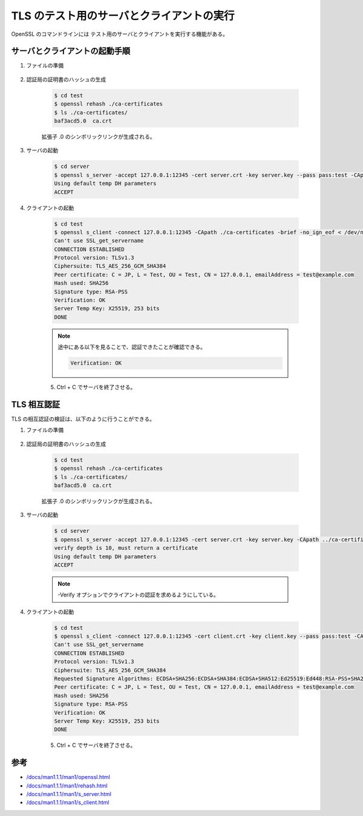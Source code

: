 TLS のテスト用のサーバとクライアントの実行
=========================================================

..
    cspell:ignore servername Ciphersuite

OpenSSL のコマンドラインには
テスト用のサーバとクライアントを実行する機能がある。

サーバとクライアントの起動手順
---------------------------------

1. ファイルの準備

    .. uml::

        @startsalt
        {{T
        + test              | 作業ディレクトリ
        ++ ca-certificates  | 認証局の証明書用のディレクトリ
        +++ ca.crt          | 認証局の証明書
        ++ server           | サーバ用の作業ディレクトリ
        +++ server.crt      | サーバの証明書
        +++ server.key      | サーバの秘密鍵
        }}
        @endsalt

2. 認証局の証明書のハッシュの生成

    .. code:: console

        $ cd test
        $ openssl rehash ./ca-certificates
        $ ls ./ca-certificates/
        baf3acd5.0  ca.crt

    拡張子 .0 のシンボリックリンクが生成される。

3. サーバの起動

    .. code:: console

        $ cd server
        $ openssl s_server -accept 127.0.0.1:12345 -cert server.crt -key server.key --pass pass:test -CApath ../ca-certificates
        Using default temp DH parameters
        ACCEPT

4. クライアントの起動

    .. code:: console

        $ cd test
        $ openssl s_client -connect 127.0.0.1:12345 -CApath ./ca-certificates -brief -no_ign_eof < /dev/null
        Can't use SSL_get_servername
        CONNECTION ESTABLISHED
        Protocol version: TLSv1.3
        Ciphersuite: TLS_AES_256_GCM_SHA384
        Peer certificate: C = JP, L = Test, OU = Test, CN = 127.0.0.1, emailAddress = test@example.com
        Hash used: SHA256
        Signature type: RSA-PSS
        Verification: OK
        Server Temp Key: X25519, 253 bits
        DONE

    .. note::
        途中にある以下を見ることで、認証できたことが確認できる。

        .. code:: none

            Verification: OK

    5. Ctrl + C でサーバを終了させる。

TLS 相互認証
---------------

TLS の相互認証の検証は、以下のように行うことができる。

1. ファイルの準備

    .. uml::

        @startsalt
        {{T
        + test              | 作業ディレクトリ
        ++ ca-certificates  | 認証局の証明書用のディレクトリ
        +++ ca.crt          | 認証局の証明書
        ++ server           | サーバ用の作業ディレクトリ
        +++ server.crt      | サーバの証明書
        +++ server.key      | サーバの秘密鍵
        ++ client           | クライアント用の作業ディレクトリ
        +++ client.crt      | クライアントの証明書
        +++ client.key      | クライアントの秘密鍵
        }}
        @endsalt

2. 認証局の証明書のハッシュの生成

    .. code:: console

        $ cd test
        $ openssl rehash ./ca-certificates
        $ ls ./ca-certificates/
        baf3acd5.0  ca.crt

    拡張子 .0 のシンボリックリンクが生成される。

3. サーバの起動

    .. code:: console

        $ cd server
        $ openssl s_server -accept 127.0.0.1:12345 -cert server.crt -key server.key -CApath ../ca-certificates --pass pass:test -Verify 10
        verify depth is 10, must return a certificate
        Using default temp DH parameters
        ACCEPT

    .. note::
        -Verify オプションでクライアントの認証を求めるようにしている。

4. クライアントの起動

    .. code:: console

        $ cd test
        $ openssl s_client -connect 127.0.0.1:12345 -cert client.crt -key client.key --pass pass:test -CApath ../ca-certificates -brief -no_ign_eof < /dev/null
        Can't use SSL_get_servername
        CONNECTION ESTABLISHED
        Protocol version: TLSv1.3
        Ciphersuite: TLS_AES_256_GCM_SHA384
        Requested Signature Algorithms: ECDSA+SHA256:ECDSA+SHA384:ECDSA+SHA512:Ed25519:Ed448:RSA-PSS+SHA256:RSA-PSS+SHA384:RSA-PSS+SHA512:RSA-PSS+SHA256:RSA-PSS+SHA384:RSA-PSS+SHA512:RSA+SHA256:RSA+SHA384:RSA+SHA512:ECDSA+SHA224:RSA+SHA224
        Peer certificate: C = JP, L = Test, OU = Test, CN = 127.0.0.1, emailAddress = test@example.com
        Hash used: SHA256
        Signature type: RSA-PSS
        Verification: OK
        Server Temp Key: X25519, 253 bits
        DONE

    5. Ctrl + C でサーバを終了させる。

参考
----------

- `/docs/man1.1.1/man1/openssl.html <https://www.openssl.org/docs/man1.1.1/man1/openssl.html>`_
- `/docs/man1.1.1/man1/rehash.html <https://www.openssl.org/docs/man1.1.1/man1/rehash.html>`_
- `/docs/man1.1.1/man1/s_server.html <https://www.openssl.org/docs/man1.1.1/man1/s_server.html>`_
- `/docs/man1.1.1/man1/s_client.html <https://www.openssl.org/docs/man1.1.1/man1/s_client.html>`_
